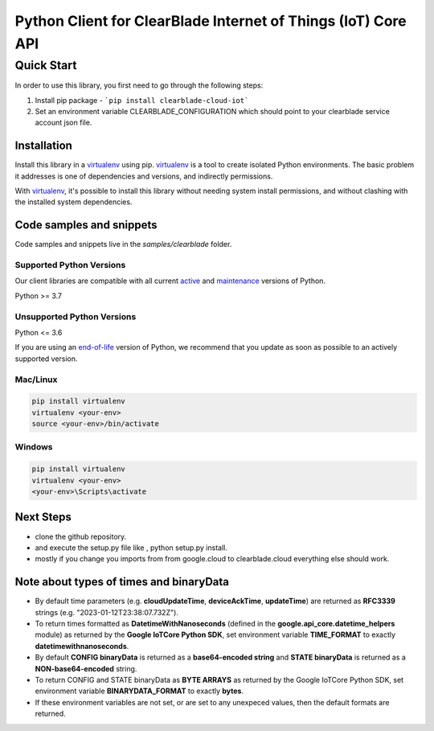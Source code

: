 Python Client for ClearBlade Internet of Things (IoT) Core API
================================================================

Quick Start
-----------

In order to use this library, you first need to go through the following steps:

1. Install pip package - ```pip install clearblade-cloud-iot```


2. Set an environment variable CLEARBLADE_CONFIGURATION which should point to your clearblade service account json file.


Installation
~~~~~~~~~~~~

Install this library in a `virtualenv`_ using pip. `virtualenv`_ is a tool to
create isolated Python environments. The basic problem it addresses is one of
dependencies and versions, and indirectly permissions.

With `virtualenv`_, it's possible to install this library without needing system
install permissions, and without clashing with the installed system
dependencies.

.. _`virtualenv`: https://virtualenv.pypa.io/en/latest/


Code samples and snippets
~~~~~~~~~~~~~~~~~~~~~~~~~

Code samples and snippets live in the `samples/clearblade` folder.


Supported Python Versions
^^^^^^^^^^^^^^^^^^^^^^^^^
Our client libraries are compatible with all current `active`_ and `maintenance`_ versions of
Python.

Python >= 3.7

.. _active: https://devguide.python.org/devcycle/#in-development-main-branch
.. _maintenance: https://devguide.python.org/devcycle/#maintenance-branches

Unsupported Python Versions
^^^^^^^^^^^^^^^^^^^^^^^^^^^
Python <= 3.6

If you are using an `end-of-life`_
version of Python, we recommend that you update as soon as possible to an actively supported version.

.. _end-of-life: https://devguide.python.org/devcycle/#end-of-life-branches

Mac/Linux
^^^^^^^^^

.. code-block:: console

    pip install virtualenv
    virtualenv <your-env>
    source <your-env>/bin/activate


Windows
^^^^^^^

.. code-block:: console

    pip install virtualenv
    virtualenv <your-env>
    <your-env>\Scripts\activate

Next Steps
~~~~~~~~~~

- clone the github repository.

- and execute the setup.py file like , python setup.py install.

- mostly if you change you imports from from google.cloud to clearblade.cloud everything else should work.

Note about types of times and binaryData
~~~~~~~~~~~~~~~~~~~~~~~~~~~~~~~~~~~~~~~~

- By default time parameters (e.g. **cloudUpdateTime**, **deviceAckTime**, **updateTime**) are returned as **RFC3339** strings (e.g. "2023-01-12T23:38:07.732Z").
- To return times formatted as **DatetimeWithNanoseconds** (defined in the **google.api_core.datetime_helpers** module) as returned by the **Google IoTCore Python SDK**, set environment variable **TIME_FORMAT** to exactly **datetimewithnanoseconds**.
- By default **CONFIG binaryData** is returned as a **base64-encoded string** and **STATE binaryData** is returned as a **NON-base64-encoded** string.
- To return CONFIG and STATE binaryData as **BYTE ARRAYS** as returned by the Google IoTCore Python SDK, set environment variable **BINARYDATA_FORMAT** to exactly **bytes**.
- If these environment variables are not set, or are set to any unexpeced values, then the default formats are returned.